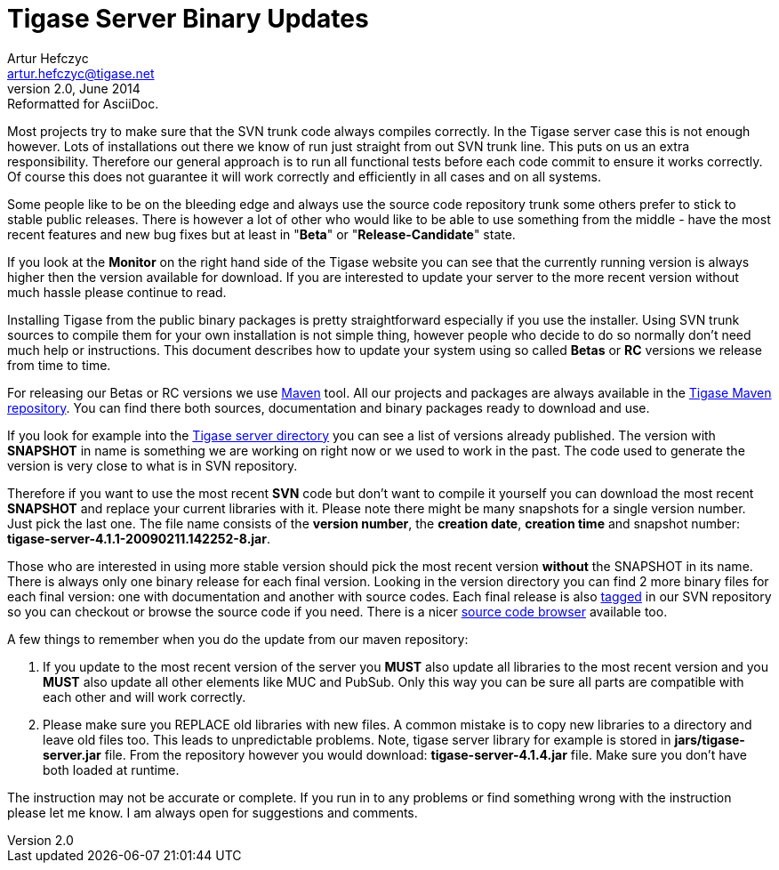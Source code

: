 //[[TSBupdates]]
Tigase Server Binary Updates
============================
Artur Hefczyc <artur.hefczyc@tigase.net>
v2.0, June 2014: Reformatted for AsciiDoc.
:toc:
:numbered:
:website: http://tigase.net
:Date: 2010-04-06 21:18

Most projects try to make sure that the SVN trunk code always compiles correctly. In the Tigase server case this is not enough however. Lots of installations out there we know of run just straight from out SVN trunk line. This puts on us an extra responsibility. Therefore our general approach is to run all functional tests before each code commit to ensure it works correctly. Of course this does not guarantee it will work correctly and efficiently in all cases and on all systems.

Some people like to be on the bleeding edge and always use the source code repository trunk some others prefer to stick to stable public releases. There is however a lot of other who would like to be able to use something from the middle - have the most recent features and new bug fixes but at least in "*Beta*" or "*Release-Candidate*" state.

If you look at the *Monitor* on the right hand side of the Tigase website you can see that the currently running version is always higher then the version available for download. If you are interested to update your server to the more recent version without much hassle please continue to read.

Installing Tigase from the public binary packages is pretty straightforward especially if you use the installer. Using SVN trunk sources to compile them for your own installation is not simple thing, however people who decide to do so normally don't need much help or instructions. This document describes how to update your system using so called *Betas* or *RC* versions we release from time to time.

For releasing our Betas or RC versions we use link:http://maven.apache.org/[Maven] tool. All our projects and packages are always available in the link:http://maven.tigase.org/tigase/[Tigase Maven repository]. You can find there both sources, documentation and binary packages ready to download and use.

If you look for example into the link:http://maven.tigase.org/tigase/tigase-server/[Tigase server directory] you can see a list of versions already published. The version with *SNAPSHOT* in name is something we are working on right now or we used to work in the past. The code used to generate the version is very close to what is in SVN repository.

Therefore if you want to use the most recent *SVN* code but don't want to compile it yourself you can download the most recent *SNAPSHOT* and replace your current libraries with it. Please note there might be many snapshots for a single version number. Just pick the last one. The file name consists of the *version number*, the *creation date*, *creation time* and snapshot number: *tigase-server-4.1.1-20090211.142252-8.jar*.

Those who are interested in using more stable version should pick the most recent version *without* the SNAPSHOT in its name. There is always only one binary release for each final version. Looking in the version directory you can find 2 more binary files for each final version: one with documentation and another with source codes. Each final release is also link:https://svn.tigase.org/reps/tigase-server/tags/[tagged] in our SVN repository so you can checkout or browse the source code if you need. There is a nicer link:http://projects.tigase.org/server/trac/browser/tags[source code browser] available too.

A few things to remember when you do the update from our maven repository:

. If you update to the most recent version of the server you *MUST* also update all libraries to the most recent version and you *MUST* also update all other elements like MUC and PubSub. Only this way you can be sure all parts are compatible with each other and will work correctly.
. Please make sure you REPLACE old libraries with new files. A common mistake is to copy new libraries to a directory and leave old files too. This leads to unpredictable problems. Note, tigase server library for example is stored in *jars/tigase-server.jar* file. From the repository however you would download: *tigase-server-4.1.4.jar* file. Make sure you don't have both loaded at runtime.

The instruction may not be accurate or complete. If you run in to any problems or find something wrong with the instruction please let me know. I am always open for suggestions and comments.

